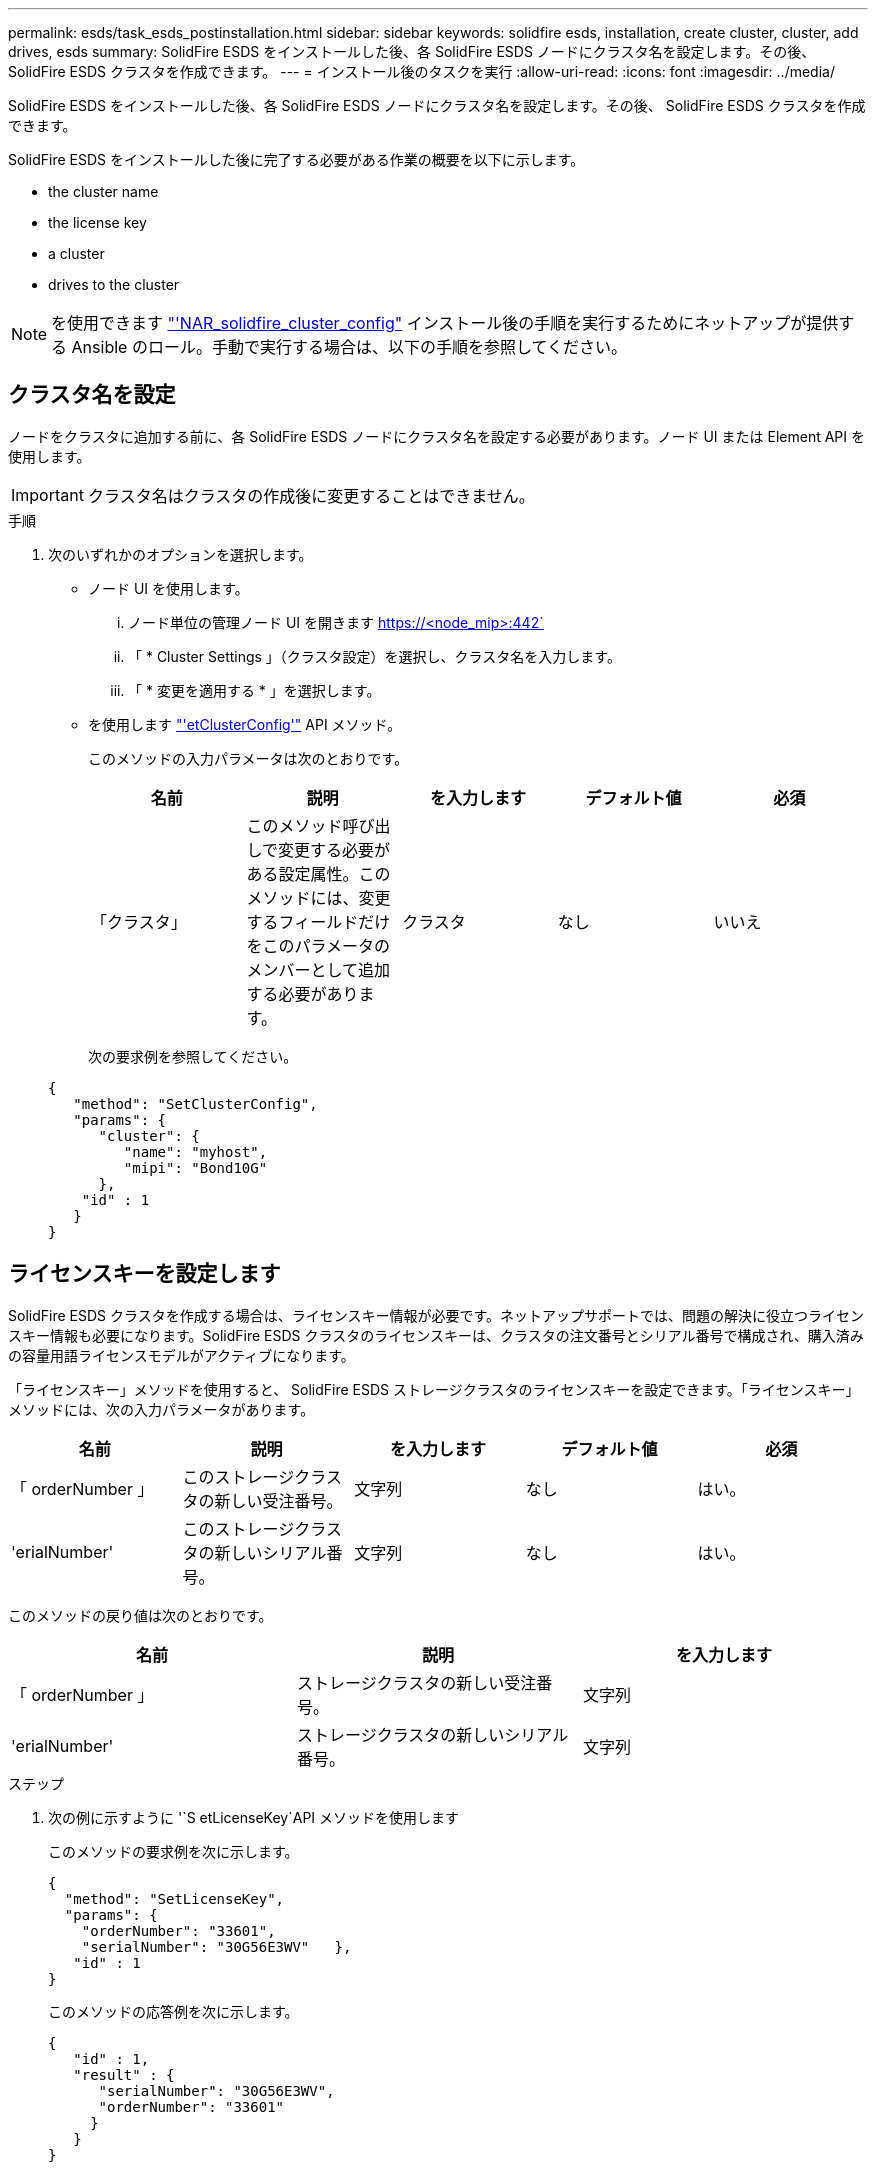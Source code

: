 ---
permalink: esds/task_esds_postinstallation.html 
sidebar: sidebar 
keywords: solidfire esds, installation, create cluster, cluster, add drives, esds 
summary: SolidFire ESDS をインストールした後、各 SolidFire ESDS ノードにクラスタ名を設定します。その後、 SolidFire ESDS クラスタを作成できます。 
---
= インストール後のタスクを実行
:allow-uri-read: 
:icons: font
:imagesdir: ../media/


[role="lead"]
SolidFire ESDS をインストールした後、各 SolidFire ESDS ノードにクラスタ名を設定します。その後、 SolidFire ESDS クラスタを作成できます。

SolidFire ESDS をインストールした後に完了する必要がある作業の概要を以下に示します。

*  the cluster name
*  the license key
*  a cluster
*  drives to the cluster



NOTE: を使用できます link:https://github.com/NetApp-Automation/nar_solidfire_cluster_config["'NAR_solidfire_cluster_config"^] インストール後の手順を実行するためにネットアップが提供する Ansible のロール。手動で実行する場合は、以下の手順を参照してください。



== クラスタ名を設定

ノードをクラスタに追加する前に、各 SolidFire ESDS ノードにクラスタ名を設定する必要があります。ノード UI または Element API を使用します。


IMPORTANT: クラスタ名はクラスタの作成後に変更することはできません。

.手順
. 次のいずれかのオプションを選択します。
+
** ノード UI を使用します。
+
... ノード単位の管理ノード UI を開きます https://<node_mip>:442`
... 「 * Cluster Settings 」（クラスタ設定）を選択し、クラスタ名を入力します。
... 「 * 変更を適用する * 」を選択します。


** を使用します link:../api/reference_element_api_setclusterconfig.html["'etClusterConfig'"^] API メソッド。
+
このメソッドの入力パラメータは次のとおりです。

+
[cols="5*"]
|===
| 名前 | 説明 | を入力します | デフォルト値 | 必須 


 a| 
「クラスタ」
 a| 
このメソッド呼び出しで変更する必要がある設定属性。このメソッドには、変更するフィールドだけをこのパラメータのメンバーとして追加する必要があります。
 a| 
クラスタ
 a| 
なし
 a| 
いいえ

|===
+
次の要求例を参照してください。

+
[listing]
----
{
   "method": "SetClusterConfig",
   "params": {
      "cluster": {
         "name": "myhost",
         "mipi": "Bond10G"
      },
    "id" : 1
   }
}
----






== ライセンスキーを設定します

SolidFire ESDS クラスタを作成する場合は、ライセンスキー情報が必要です。ネットアップサポートでは、問題の解決に役立つライセンスキー情報も必要になります。SolidFire ESDS クラスタのライセンスキーは、クラスタの注文番号とシリアル番号で構成され、購入済みの容量用語ライセンスモデルがアクティブになります。

「ライセンスキー」メソッドを使用すると、 SolidFire ESDS ストレージクラスタのライセンスキーを設定できます。「ライセンスキー」メソッドには、次の入力パラメータがあります。

[cols="5*"]
|===
| 名前 | 説明 | を入力します | デフォルト値 | 必須 


 a| 
「 orderNumber 」
 a| 
このストレージクラスタの新しい受注番号。
 a| 
文字列
 a| 
なし
 a| 
はい。



 a| 
'erialNumber'
 a| 
このストレージクラスタの新しいシリアル番号。
 a| 
文字列
 a| 
なし
 a| 
はい。

|===
このメソッドの戻り値は次のとおりです。

[cols="3*"]
|===
| 名前 | 説明 | を入力します 


 a| 
「 orderNumber 」
 a| 
ストレージクラスタの新しい受注番号。
 a| 
文字列



 a| 
'erialNumber'
 a| 
ストレージクラスタの新しいシリアル番号。
 a| 
文字列

|===
.ステップ
. 次の例に示すように '`S etLicenseKey`API メソッドを使用します
+
このメソッドの要求例を次に示します。

+
[listing]
----
{
  "method": "SetLicenseKey",
  "params": {
    "orderNumber": "33601",
    "serialNumber": "30G56E3WV"   },
   "id" : 1
}
----
+
このメソッドの応答例を次に示します。

+
[listing]
----
{
   "id" : 1,
   "result" : {
      "serialNumber": "30G56E3WV",
      "orderNumber": "33601"
     }
   }
}
----




== クラスタを作成します

各 SolidFire ESDS ストレージノードにクラスタ名を設定したら、ノード UI または Element API を使用してクラスタを作成できます。


IMPORTANT: SolidFire ESDS クラスタでは、保存データのソフトウェア暗号化がデフォルトで有効になっています。デフォルトを変更する場合は 'CreateCluster'API メソッドを使用してクラスタを作成するときに変更する必要があります

.手順
. 次のいずれかのオプションを選択します。
+
** ノード UI を使用します。
+
... ノード単位の管理ノード UI を開きます https://<node_mip>:442*`
... 左側のナビゲーションから、 * クラスタの作成 * を選択します。
... ノードのチェックボックスを選択します。SolidFire ESDS ノードは SFc100 として表示されます。
... 次の情報を入力します。ユーザ名、パスワード、管理仮想 IP （ MVIP ）アドレス、ストレージ仮想 IP （ SVIP ）アドレス、ソフトウェアの注文番号、シリアル番号。
+

NOTE: クラスタの作成後に MVIP アドレスと SVIP アドレスを変更することはできません。MVIP と SVIP に同じ IP アドレスを使用することはできません。

+

NOTE: 最初のクラスタ管理者のユーザ名は変更できません。

+

IMPORTANT: 発注番号とシリアル番号を指定しないと、クラスタの作成処理は失敗します。

+
image::../media/esds_create_cluster.png[に、ノード UI 画面を示します。]

... ネットアップのエンドユーザライセンス契約を読んでいることを確認します。
... Create Cluster （クラスタの作成） * を選択します。
... クラスタが作成されたことを確認するには ' クラスタ http://mvip_ip` にログインします
... クラスタ名、 SVIP 、 MVIP 、ノード数、および Element のバージョンが正しいことを確認します。


** を使用します link:../api/reference_element_api_createcluster.html["'CreateCluster'"^] API メソッド。
+
このメソッドの入力パラメータは次のとおりです。

+
[cols="5*"]
|===
| 名前 | 説明 | を入力します | デフォルト値 | 必須 


 a| 
「 acceptEula 」
 a| 
このクラスタを作成するときに、エンドユーザライセンス契約を承諾するかどうかを指定します。EULA を承諾するには、このパラメータを TRUE に設定します。
 a| 
ブール値
 a| 
なし
 a| 
はい。



 a| 
「 attributes 」
 a| 
JSON オブジェクト形式の名前と値のペアのリスト。
 a| 
JSON オブジェクト
 a| 
なし
 a| 
いいえ



 a| 
enableSoftwareEncryptionAtRest
 a| 
保存データのソフトウェアベースの暗号化を使用するには、このパラメータを有効にします。SolidFire ESDS クラスタでは、デフォルトで true に設定されています。他のすべてのクラスタのデフォルトは false です。
 a| 
ブール値
 a| 
正しいです
 a| 
いいえ



 a| 
「 MVIP 」
 a| 
管理ネットワークのクラスタのフローティング（仮想） IP アドレス。
 a| 
文字列
 a| 
なし
 a| 
はい。



 a| 
「 nodes 」
 a| 
クラスタを構成するノードの初期セットの CIP / SIP アドレス。このノードの IP はリストに含まれている必要があります。
 a| 
文字列の配列
 a| 
なし
 a| 
はい。



 a| 
「 orderNumber 」
 a| 
英数字の販売注文番号。SolidFire ESDS では必須です。
 a| 
文字列
 a| 
なし
 a| 
いいえ（ハードウェアベースのプラットフォーム）はい（ソフトウェアベースのプラットフォーム）



 a| 
「 password 」と入力します
 a| 
クラスタ管理アカウントの初期パスワード。
 a| 
文字列
 a| 
なし
 a| 
はい。



 a| 
'erialNumber'
 a| 
9 桁の英数字シリアル番号。SolidFire ESDS では必須です。
 a| 
文字列
 a| 
なし
 a| 
いいえ（ハードウェアベースのプラットフォーム）はい（ソフトウェアベースのプラットフォーム）



 a| 
「 VIP 」
 a| 
ストレージ（ iSCSI ）ネットワークのクラスタのフローティング（仮想） IP アドレス。
 a| 
文字列
 a| 
なし
 a| 
はい。



 a| 
「ユーザ名」
 a| 
クラスタ管理者のユーザ名。
 a| 
文字列
 a| 
なし
 a| 
はい。

|===
+
次の要求例を参照してください。

+
[listing]
----
{
  "method": "CreateCluster",
  "params": {
    "acceptEula": true,
    "mvip": "10.0.3.1",
    "svip": "10.0.4.1",
    "repCount": 2,
    "username": "Admin1",
    "password": "9R7ka4rEPa2uREtE",
    "attributes": {
      "clusteraccountnumber": "axdf323456"
    },
    "nodes": [
      "10.0.2.1",
      "10.0.2.2",
      "10.0.2.3",
      "10.0.2.4"
    ]
  },
  "id": 1
}
----




この方法の詳細については、を参照してください link:api/reference_element_api_createcluster.html["'CreateCluster'"^]。



== クラスタにドライブを追加

ドライブがクラスタに参加できるように、 SolidFire ESDS クラスタにドライブを追加する必要があります。これは、 Element UI または API を使用して実行できます。

.手順
. 次のいずれかのオプションを選択します。
+
** Element UI を使用します。
+
... Element UI で、 * Cluster * > * Drives * を選択します。
... 使用可能なドライブのリストを表示するには、「 * Available * 」を選択します。
... ドライブを個別に追加するには、追加するドライブの * Actions * アイコンを選択し、 * Add * を選択します。
... 複数のドライブを追加するには、追加するドライブのチェックボックスを選択し、 * Bulk Actions * を選択し、 * Add * を選択します。
... ドライブが追加され、クラスタの容量が想定どおりであることを確認します。


** を使用します https://docs.netapp.com/us-en/element-software/docs/api/reference_element_api_adddrives.html["「 AddDrives 」を参照してください"^] API メソッド。
+
このメソッドの入力パラメータは次のとおりです。

+
[cols="5*"]
|===
| 名前 | 説明 | を入力します | デフォルト値 | 必須 


 a| 
「ドライブ」
 a| 
クラスタに追加する各ドライブに関する情報。有効な値は次のとおり

*** driveID ：追加するドライブの ID （整数）。
*** type ：追加するドライブのタイプ（文字列）。有効な値は「 slice 」、「 block 」、「 volume 」です。省略した場合は、正しいタイプが割り当てられます。

 a| 
JSON オブジェクトの配列
 a| 
なし
 a| 
○（ type は省略可能）

|===
+
要求例を次に示します。

+
[listing]
----
{
  "id": 1,
  "method": "AddDrives",
  "params": {
    "drives": [
      {
        "driveID": 1,
        "type": "slice"
      },
      {
        "driveID": 2,
        "type": "block"
      },
      {
        "driveID": 3,
        "type": "block"
      }
    ]
  }
}
----




この API メソッドの詳細については、を参照してください link:../api/reference_element_api_adddrives.html["「 AddDrives 」を参照してください"^]。



== 詳細については、こちらをご覧ください

* https://www.netapp.com/data-storage/solidfire/documentation/["NetApp SolidFire のリソースページ"^]
* https://docs.netapp.com/sfe-122/topic/com.netapp.ndc.sfe-vers/GUID-B1944B0E-B335-4E0B-B9F1-E960BF32AE56.html["以前のバージョンの NetApp SolidFire 製品および Element 製品に関するドキュメント"^]

